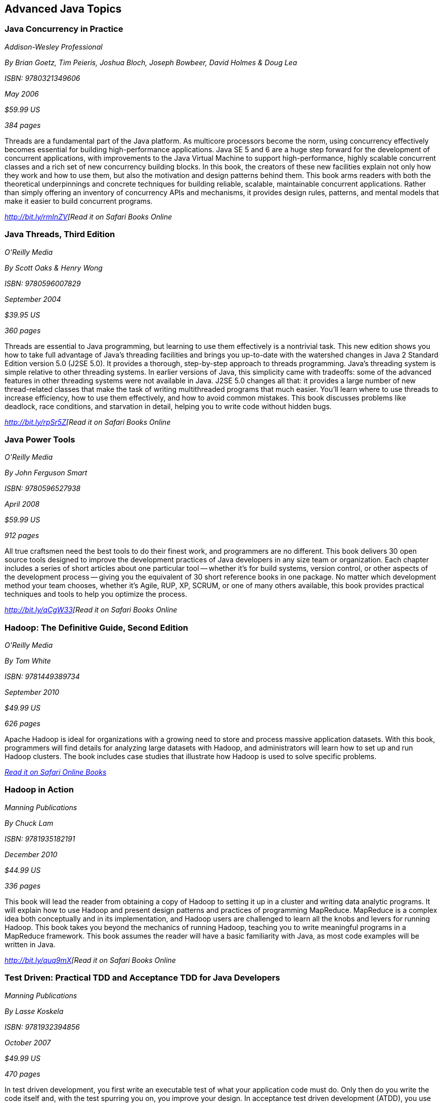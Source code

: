 == Advanced Java Topics


=== Java Concurrency in Practice

_Addison-Wesley Professional_ 

_By Brian Goetz, Tim Peieris, Joshua Bloch, Joseph Bowbeer, David Holmes & Doug Lea_ 

_ISBN: 9780321349606_ 

_May 2006_ 

_$59.99 US_ 

_384 pages_ 


Threads are a fundamental part of the Java platform. As multicore processors become the norm, using concurrency effectively becomes essential for building high-performance applications. Java SE 5 and 6 are a huge step forward for the development of concurrent applications, with improvements to the Java Virtual Machine to support high-performance, highly scalable concurrent classes and a rich set of new concurrency building blocks. In this book, the creators of these new facilities explain not only how they work and how to use them, but also the motivation and design patterns behind them. This book arms readers with both the theoretical underpinnings and concrete techniques for building reliable, scalable, maintainable concurrent applications. Rather than simply offering an inventory of concurrency APIs and mechanisms, it provides design rules, patterns, and mental models that make it easier to build concurrent programs.

_http://bit.ly/rmInZV[Read it on Safari Books Online_

=== Java Threads, Third Edition

_O'Reilly Media_ 

_By Scott Oaks & Henry Wong_ 

_ISBN: 9780596007829_ 

_September 2004_ 

_$39.95 US_ 

_360 pages_ 


Threads are essential to Java programming, but learning to use them effectively is a nontrivial task. This new edition shows you how to take full advantage of Java's threading facilities and brings you up-to-date with the watershed changes in Java 2 Standard Edition version 5.0 (J2SE 5.0). It provides a thorough, step-by-step approach to threads programming. Java's threading system is simple relative to other threading systems. In earlier versions of Java, this simplicity came with tradeoffs: some of the advanced features in other threading systems were not available in Java. J2SE 5.0 changes all that: it provides a large number of new thread-related classes that make the task of writing multithreaded programs that much easier. You'll learn where to use threads to increase efficiency, how to use them effectively, and how to avoid common mistakes. This book discusses problems like deadlock, race conditions, and starvation in detail, helping you to write code without hidden bugs. 

_http://bit.ly/rpSr5Z[Read it on Safari Books Online_

=== Java Power Tools

_O'Reilly Media_ 

_By John Ferguson Smart_ 

_ISBN: 9780596527938_ 

_April 2008_ 

_$59.99 US_ 

_912 pages_ 


All true craftsmen need the best tools to do their finest work, and programmers are no different. This book delivers 30 open source tools designed to improve the development practices of Java developers in any size team or organization. Each chapter includes a series of short articles about one particular tool -- whether it's for build systems, version control, or other aspects of the development process -- giving you the equivalent of 30 short reference books in one package. No matter which development method your team chooses, whether it's Agile, RUP, XP, SCRUM, or one of many others available, this book provides practical techniques and tools to help you optimize the process. 

_http://bit.ly/qCgW33[Read it on Safari Books Online_

=== Hadoop: The Definitive Guide, Second Edition

_O'Reilly Media_ 

_By Tom White_ 

_ISBN: 9781449389734_ 

_September 2010_ 

_$49.99 US_ 

_626 pages_ 


Apache Hadoop is ideal for organizations with a growing need to store and process massive application datasets. With this book, programmers will find details for analyzing large datasets with Hadoop, and administrators will learn how to set up and run Hadoop clusters. The book includes case studies that illustrate how Hadoop is used to solve specific problems.

_http://my.safaribooksonline.com/book/databases/hadoop/9781449398644?cid=1107-biblio-java-link[Read it on Safari Online Books]_ 


=== Hadoop in Action

_Manning Publications_ 

_By Chuck Lam_ 

_ISBN: 9781935182191_ 

_December 2010_ 

_$44.99 US_ 

_336 pages_ 


This book will lead the reader from obtaining a copy of Hadoop to setting it up in a cluster and writing data analytic programs. It will explain how to use Hadoop and present design patterns and practices of programming MapReduce. MapReduce is a complex idea both conceptually and in its implementation, and Hadoop users are challenged to learn all the knobs and levers for running Hadoop. This book takes you beyond the mechanics of running Hadoop, teaching you to write meaningful programs in a MapReduce framework. This book assumes the reader will have a basic familiarity with Java, as most code examples will be written in Java.

_http://bit.ly/quq9mX[Read it on Safari Books Online_

=== Test Driven: Practical TDD and Acceptance TDD for Java Developers

_Manning Publications_ 

_By Lasse Koskela_ 

_ISBN: 9781932394856_ 

_October 2007_ 

_$49.99 US_ 

_470 pages_ 


In test driven development, you first write an executable test of what your application code must do. Only then do you write the code itself and, with the test spurring you on, you improve your design. In acceptance test driven development (ATDD), you use the same technique to implement product features, benefiting from iterative development, rapid feedback cycles, and better-defined requirements. TDD and its supporting tools and techniques lead to better software faster. This book brings under one cover practical TDD techniques distilled from several years of community experience. With examples in Java and the Java EE environment, it explores both the techniques and the mindset of TDD and ATDD. It uses carefully chosen examples to illustrate TDD tools and design patterns, not in the abstract but concretely in the context of the technologies you face at work. It is accessible to TDD beginners, and it offers effective and less well known techniques to older TDD hands.

_http://bit.ly/ncr1Sv[Read it on Safari Books Online_

=== Design Patterns in Java, Second Edition

_Addison-Wesley Professional_ 

_By Steven John Metsker & William C. Wake_ 

_ISBN: 9780321630483_ 

_April 2006_ 

_$64.99 US_ 

_480 pages_ 


This book gives you the hands-on practice and deep insight you need to fully leverage the significant power of design patterns in any Java software project. This learn-by-doing workbook applies the latest Java features and best practices to all of the original 23 patterns identified in that groundbreaking text. Drawing on their extensive experience as Java instructors and programmers, Steve Metsker and Bill Wake illuminate each pattern with real Java programs, clear UML diagrams, and compelling exercises. You'll move quickly from theory to application—learning how to improve new code and refactor existing code for simplicity, manageability, and performance. If you're a Java programmer wanting to save time while writing better code, this book's techniques, tips, and clear explanations and examples will help you harness the power of patterns to improve every program you write, design, or maintain.

_http://bit.ly/pLlkRB[Read it on Safari Books Online_

=== Real-Time Java Programming with Java RTS

_Prentice Hall_ 

_By Eric J. Bruno & Greg Bollella_ 

_ISBN: 9780137153626_ 

_June 2009_ 

_$54.99 US_ 

_432 pages_ 


Sun Microsystems’ Java Real-Time System (Java RTS) is proving itself in numerous, wide-ranging environments, including finance, control systems, manufacturing, and defense. Java RTS and the RTSJ standard (JSR-001) eliminate the need for complicated, specialized, real-time languages and operating environments, saving money by leveraging Java’s exceptional productivity and familiarity. In this book, two of Sun’s top real-time programming experts present the deep knowledge and realistic code examples that developers need to succeed with Java RTS and its APIs. As they do so, the authors also illuminate the foundations of real-time programming in any RTSJ-compatible environment.

_http://bit.ly/qgv6cB[Read it on Safari Books Online_

=== Filthy Rich Clients: Developing Animated and Graphical Effects for Desktop Java Applications

_Prentice Hall_ 

_By Chet Haase & Romain Guy_	

_ISBN: 9780132413930_ 

_August 2007_ 

_$54.99 US_ 

_608 pages_ 


This book shows you how to build better, more effective, cooler desktop applications that intensify the user experience. The keys to Filthy Rich Clients are graphical and animated effects. These kinds of effects provide ways of enhancing the user experience of the application through more attractive GUIs, dynamic effects that give your application a pulse, and animated transitions that keep your user connected to the logical flow of the application. The book also discusses how to do so effectively, making sure to enrich applications in sensible ways. Informal, fun, and, most of all, useful, this book is great for any developer working with Java to build desktop applications.

_http://bit.ly/nXpOPo[Read it on Safari Books Online_

=== Professional Java JDK, 6th Edition

_Wrox_ 

_By W. Clay Richardson, Donald Avondolio, Scot Schrager, Mark W. Mitchell & Jeff Scanlon_ 

_ISBN: 9780471777106_ 

_January 2007_ 

_$39.99 US_ 

_766 pages_ 


Working as an effective professional Java developer requires you to know Java APIs, tools, and techniques to solve a wide variety of Java problems. This resource shows you how to use the core features of the latest JDK as well as powerful open source tools such as Ant, JUnit, and Hibernate. It will arm you with a well-rounded understanding of the professional Java development landscape. The expert author team begins by uncovering the sophisticated Java language features, the methodology for developing solutions, and steps for exploiting patterns. They then provide you with a collection of real-world examples that will become an essential part of your developer's toolkit. With this approach, you'll gain the skills to build advanced solutions by utilizing the more complex and nuanced parts of Java JDK 6.

_http://bit.ly/pU0f8a[Read it on Safari Books Online_

=== Agile Java: Crafting Code with Test-Driven Development

_Prentice Hall_ 

_By Jeff Langr_ 

_ISBN: 9780131482395_ 

_February 2005_ 

_$59.99 US_ 

_792 pages_ 


Master Java 5.0, object-oriented design, and Test-Driven Development (TDD) by learning them together. This book weaves all three into a single coherent approach to building professional, robust software systems. Jeff Langr shows exactly how Java and TDD integrate throughout the entire development lifecycle, helping you leverage today's fastest, most efficient development techniques from the very outset. Langr writes for every programmer, even those with little or no experience with Java, object-oriented development, or agile methods. He shows how to translate oral requirements into practical tests, and then how to use those tests to create reliable, high-performance Java code that solves real problems. Agile Java doesn't just teach the core features of the Java language: it presents coded test examples for each of them. This TDD-centered approach doesn't just lead to better code: it provides powerful feedback that will help you learn Java far more rapidly. The use of TDD as a learning mechanism is a landmark departure from conventional teaching techniques.

_http://bit.ly/nWtphW[Read it on Safari Books Online_

=== Concurrent Programming in Java: Design Principles and Patterns, Second Edition

_Prentice Hall_ 

_By Doug Lea_ 

_ISBN: 9780201310092_ 

_October 1999_ 

_$69.99 US_ 

_432 pages_ 


The Java platform provides a broad and powerful set of APIs, tools, and technologies. One of its most powerful capabilities is the built-in support for threads. This makes concurrent programming an attractive yet challenging option for programmers using the Java programming language. This book shows readers how to use the Java platform's threading model more precisely by helping them to understand the patterns and tradeoffs associated with concurrent programming. You will learn how to initiate, control, and coordinate concurrent activities using the class java.lang.Thread, the keywords synchronized and volatile, and the methods wait, notify, and notifyAll. In addition, you will find detailed coverage of all aspects of concurrent programming, including such topics as confinement and synchronization, deadlocks and conflicts, state-dependent action control, asynchronous message passing and control flow, coordinated interaction, and structuring web-based and computational services.

_http://bit.ly/qSqwFZ[Read it on Safari Books Online_

****
Safari Books Online provides full access to all of the resources in this bibliography. For a free trial, go to http://safaribooksonline.com/oscon11
****
